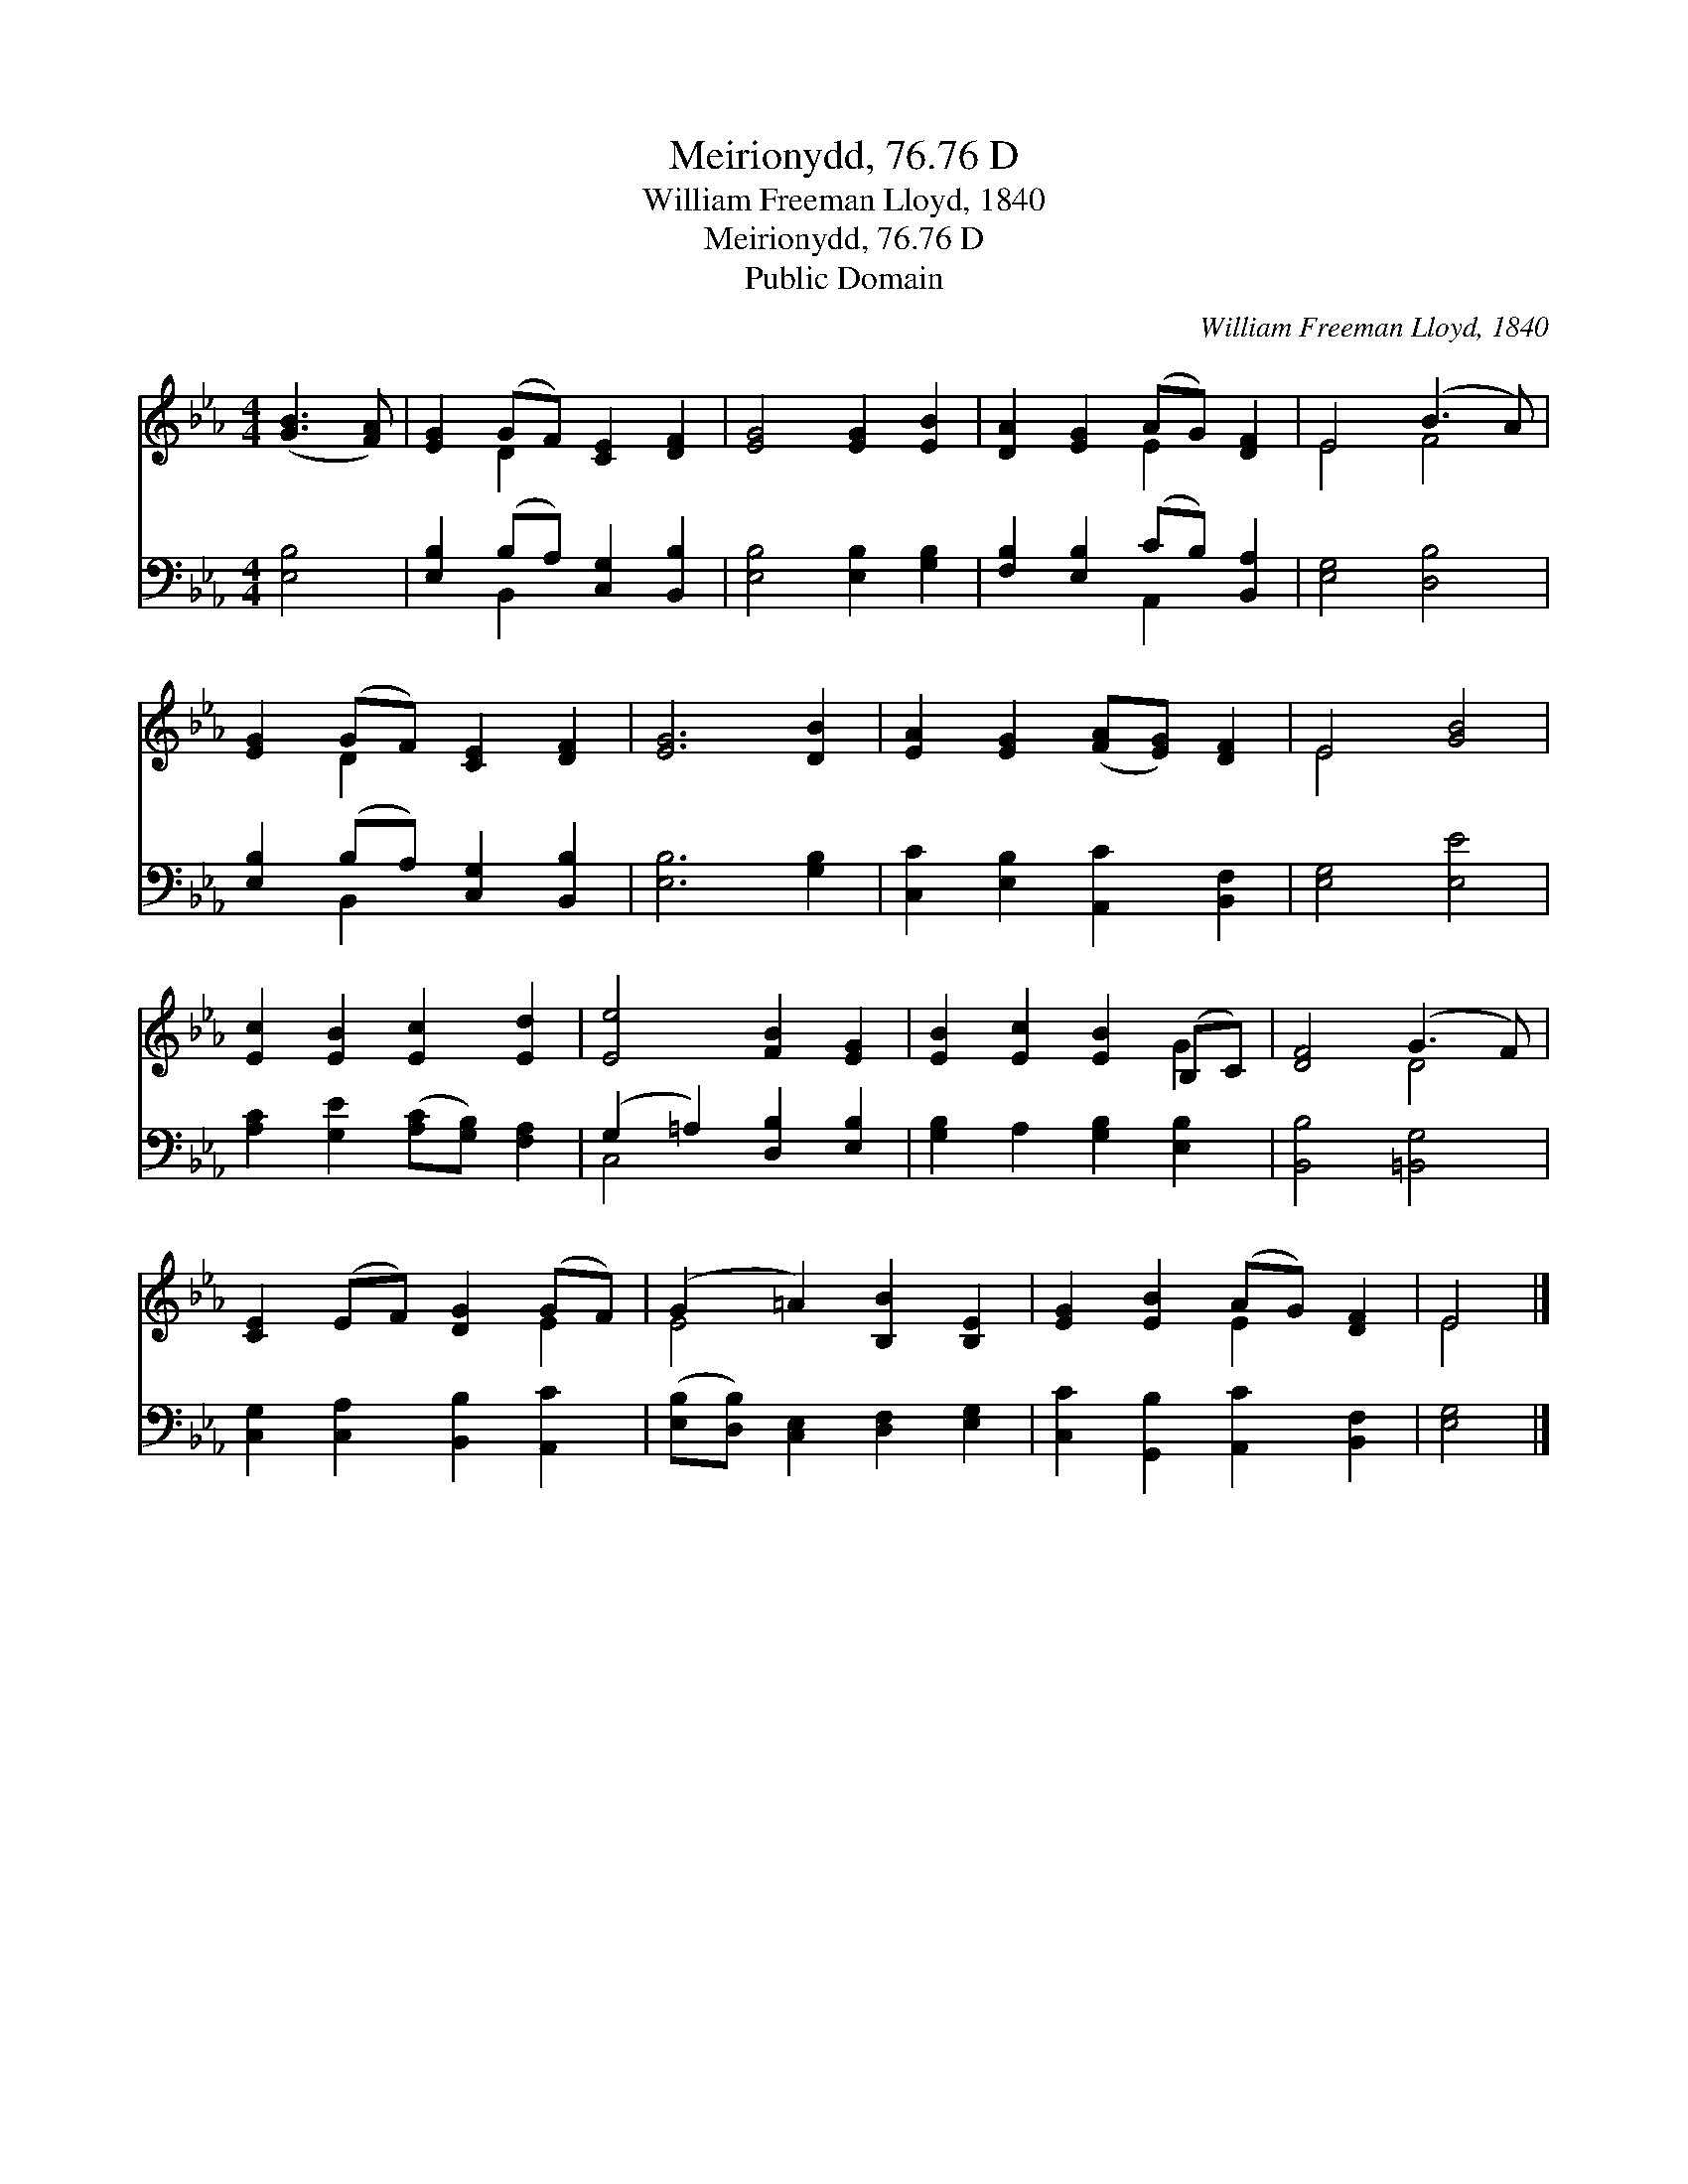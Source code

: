 X:1
T:Meirionydd, 76.76 D
T:William Freeman Lloyd, 1840
T:Meirionydd, 76.76 D
T:Public Domain
C:William Freeman Lloyd, 1840
Z:Public Domain
%%score ( 1 2 ) ( 3 4 )
L:1/8
M:4/4
K:Eb
V:1 treble 
V:2 treble 
V:3 bass 
V:4 bass 
V:1
 ([GB]3 [FA]) | [EG]2 (GF) [CE]2 [DF]2 | [EG]4 [EG]2 [EB]2 | [DA]2 [EG]2 (AG) [DF]2 | E4 (B3 A) | %5
 [EG]2 (GF) [CE]2 [DF]2 | [EG]6 [DB]2 | [EA]2 [EG]2 ([FA][EG]) [DF]2 | E4 [GB]4 | %9
 [Ec]2 [EB]2 [Ec]2 [Ed]2 | [Ee]4 [FB]2 [EG]2 | [EB]2 [Ec]2 [EB]2 (B,C) | [DF]4 (G3 F) | %13
 [CE]2 (EF) [DG]2 (GF) | (G2 =A2) [B,B]2 [B,E]2 | [EG]2 [EB]2 (AG) [DF]2 | E4 |] %17
V:2
 x4 | x2 D2 x4 | x8 | x4 E2 x2 | E4 F4 | x2 D2 x4 | x8 | x8 | E4 x4 | x8 | x8 | x6 G2 | x4 D4 | %13
 x6 E2 | E4 x4 | x4 E2 x2 | E4 |] %17
V:3
 [E,B,]4 | [E,B,]2 (B,A,) [C,G,]2 [B,,B,]2 | [E,B,]4 [E,B,]2 [G,B,]2 | %3
 [F,B,]2 [E,B,]2 (CB,) [B,,A,]2 | [E,G,]4 [D,B,]4 | [E,B,]2 (B,A,) [C,G,]2 [B,,B,]2 | %6
 [E,B,]6 [G,B,]2 | [C,C]2 [E,B,]2 [A,,C]2 [B,,F,]2 | [E,G,]4 [E,E]4 | %9
 [A,C]2 [G,E]2 ([A,C][G,B,]) [F,A,]2 | (G,2 =A,2) [D,B,]2 [E,B,]2 | [G,B,]2 A,2 [G,B,]2 [E,B,]2 | %12
 [B,,B,]4 [=B,,G,]4 | [C,G,]2 [C,A,]2 [B,,B,]2 [A,,C]2 | ([E,B,][D,B,]) [C,E,]2 [D,F,]2 [E,G,]2 | %15
 [C,C]2 [G,,B,]2 [A,,C]2 [B,,F,]2 | [E,G,]4 |] %17
V:4
 x4 | x2 B,,2 x4 | x8 | x4 A,,2 x2 | x8 | x2 B,,2 x4 | x8 | x8 | x8 | x8 | C,4 x4 | x8 | x8 | x8 | %14
 x8 | x8 | x4 |] %17

